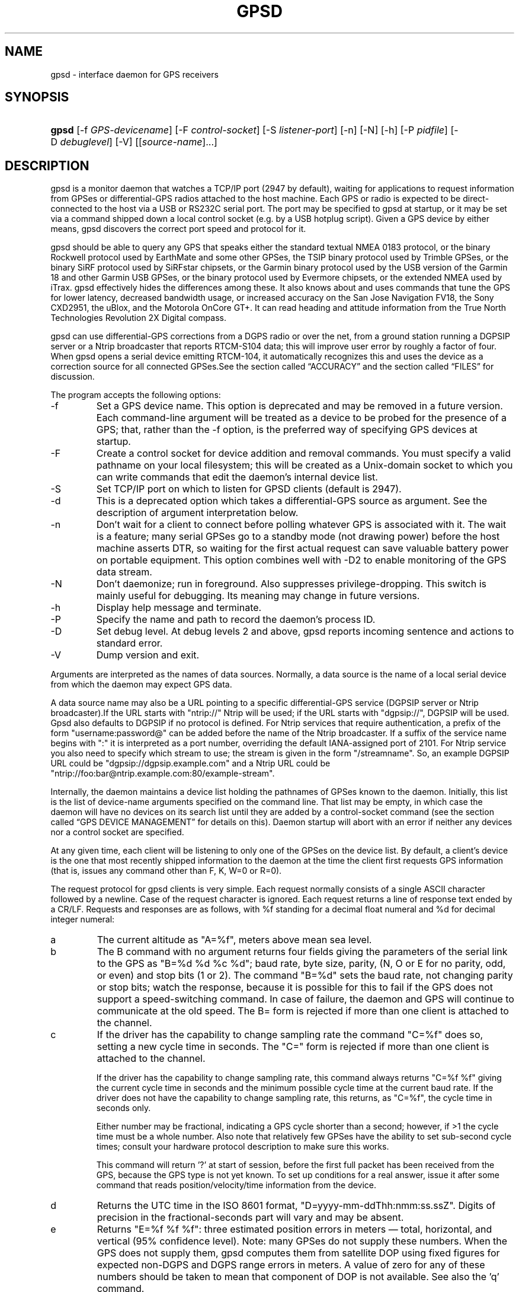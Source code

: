 .\" ** You probably do not want to edit this file directly **
.\" It was generated using the DocBook XSL Stylesheets (version 1.69.1).
.\" Instead of manually editing it, you probably should edit the DocBook XML
.\" source for it and then use the DocBook XSL Stylesheets to regenerate it.
.TH "GPSD" "8" "10/29/2006" "9 Aug 2004" "9 Aug 2004"
.\" disable hyphenation
.nh
.\" disable justification (adjust text to left margin only)
.ad l
.SH "NAME"
gpsd \- interface daemon for GPS receivers
.SH "SYNOPSIS"
.HP 5
\fBgpsd\fR [\-f\ \fIGPS\-devicename\fR] [\-F\ \fIcontrol\-socket\fR] [\-S\ \fIlistener\-port\fR] [\-n] [\-N] [\-h] [\-P\ \fIpidfile\fR] [\-D\ \fIdebuglevel\fR] [\-V] [[\fIsource\-name\fR]...]
.SH "DESCRIPTION"
.PP
gpsd
is a monitor daemon that watches a TCP/IP port (2947 by default), waiting for applications to request information from GPSes or differential\-GPS radios attached to the host machine. Each GPS or radio is expected to be direct\-connected to the host via a USB or RS232C serial port. The port may be specified to
gpsd
at startup, or it may be set via a command shipped down a local control socket (e.g. by a USB hotplug script). Given a GPS device by either means,
gpsd
discovers the correct port speed and protocol for it.
.PP
gpsd
should be able to query any GPS that speaks either the standard textual NMEA 0183 protocol, or the binary Rockwell protocol used by EarthMate and some other GPSes, the TSIP binary protocol used by Trimble GPSes, or the binary SiRF protocol used by SiRFstar chipsets, or the Garmin binary protocol used by the USB version of the Garmin 18 and other Garmin USB GPSes, or the binary protocol used by Evermore chipsets, or the extended NMEA used by iTrax.
gpsd
effectively hides the differences among these. It also knows about and uses commands that tune the GPS for lower latency, decreased bandwidth usage, or increased accuracy on the San Jose Navigation FV18, the Sony CXD2951, the uBlox, and the Motorola OnCore GT+. It can read heading and attitude information from the True North Technologies Revolution 2X Digital compass.
.PP
gpsd
can use differential\-GPS corrections from a DGPS radio or over the net, from a ground station running a DGPSIP server or a Ntrip broadcaster that reports RTCM\-S104 data; this will improve user error by roughly a factor of four. When
gpsd
opens a serial device emitting RTCM\-104, it automatically recognizes this and uses the device as a correction source for all connected GPSes.See
the section called \(lqACCURACY\(rq
and
the section called \(lqFILES\(rq
for discussion.
.PP
The program accepts the following options:
.TP
\-f
Set a GPS device name. This option is deprecated and may be removed in a future version. Each command\-line argument will be treated as a device to be probed for the presence of a GPS; that, rather than the \-f option, is the preferred way of specifying GPS devices at startup.
.TP
\-F
Create a control socket for device addition and removal commands. You must specify a valid pathname on your local filesystem; this will be created as a Unix\-domain socket to which you can write commands that edit the daemon's internal device list.
.TP
\-S
Set TCP/IP port on which to listen for GPSD clients (default is 2947).
.TP
\-d
This is a deprecated option which takes a differential\-GPS source as argument. See the description of argument interpretation below.
.TP
\-n
Don't wait for a client to connect before polling whatever GPS is associated with it. The wait is a feature; many serial GPSes go to a standby mode (not drawing power) before the host machine asserts DTR, so waiting for the first actual request can save valuable battery power on portable equipment. This option combines well with \-D2 to enable monitoring of the GPS data stream.
.TP
\-N
Don't daemonize; run in foreground. Also suppresses privilege\-dropping. This switch is mainly useful for debugging. Its meaning may change in future versions.
.TP
\-h
Display help message and terminate.
.TP
\-P
Specify the name and path to record the daemon's process ID.
.TP
\-D
Set debug level. At debug levels 2 and above,
gpsd
reports incoming sentence and actions to standard error.
.TP
\-V
Dump version and exit.
.PP
Arguments are interpreted as the names of data sources. Normally, a data source is the name of a local serial device from which the daemon may expect GPS data.
.PP
A data source name may also be a URL pointing to a specific differential\-GPS service (DGPSIP server or Ntrip broadcaster).If the URL starts with "ntrip://" Ntrip will be used; if the URL starts with "dgpsip://", DGPSIP will be used.
Gpsd
also defaults to DGPSIP if no protocol is defined. For Ntrip services that require authentication, a prefix of the form "username:password@" can be added before the name of the Ntrip broadcaster. If a suffix of the service name begins with ":" it is interpreted as a port number, overriding the default IANA\-assigned port of 2101. For Ntrip service you also need to specify which stream to use; the stream is given in the form "/streamname". So, an example DGPSIP URL could be "dgpsip://dgpsip.example.com" and a Ntrip URL could be "ntrip://foo:bar@ntrip.example.com:80/example\-stream".
.PP
Internally, the daemon maintains a device list holding the pathnames of GPSes known to the daemon. Initially, this list is the list of device\-name arguments specified on the command line. That list may be empty, in which case the daemon will have no devices on its search list until they are added by a control\-socket command (see
the section called \(lqGPS DEVICE MANAGEMENT\(rq
for details on this). Daemon startup will abort with an error if neither any devices nor a control socket are specified.
.PP
At any given time, each client will be listening to only one of the GPSes on the device list. By default, a client's device is the one that most recently shipped information to the daemon at the time the client first requests GPS information (that is, issues any command other than F, K, W=0 or R=0).
.PP
The request protocol for
gpsd
clients is very simple. Each request normally consists of a single ASCII character followed by a newline. Case of the request character is ignored. Each request returns a line of response text ended by a CR/LF. Requests and responses are as follows, with %f standing for a decimal float numeral and %d for decimal integer numeral:
.TP
a
The current altitude as "A=%f", meters above mean sea level.
.TP
b
The B command with no argument returns four fields giving the parameters of the serial link to the GPS as "B=%d %d %c %d"; baud rate, byte size, parity, (N, O or E for no parity, odd, or even) and stop bits (1 or 2). The command "B=%d" sets the baud rate, not changing parity or stop bits; watch the response, because it is possible for this to fail if the GPS does not support a speed\-switching command. In case of failure, the daemon and GPS will continue to communicate at the old speed. The B= form is rejected if more than one client is attached to the channel.
.TP
c
If the driver has the capability to change sampling rate the command "C=%f" does so, setting a new cycle time in seconds. The "C=" form is rejected if more than one client is attached to the channel.
.sp
If the driver has the capability to change sampling rate, this command always returns "C=%f %f" giving the current cycle time in seconds and the minimum possible cycle time at the current baud rate. If the driver does not have the capability to change sampling rate, this returns, as "C=%f", the cycle time in seconds only.
.sp
Either number may be fractional, indicating a GPS cycle shorter than a second; however, if >1 the cycle time must be a whole number. Also note that relatively few GPSes have the ability to set sub\-second cycle times; consult your hardware protocol description to make sure this works.
.sp
This command will return '?' at start of session, before the first full packet has been received from the GPS, because the GPS type is not yet known. To set up conditions for a real answer, issue it after some command that reads position/velocity/time information from the device.
.TP
d
Returns the UTC time in the ISO 8601 format, "D=yyyy\-mm\-ddThh:nmm:ss.ssZ". Digits of precision in the fractional\-seconds part will vary and may be absent.
.TP
e
Returns "E=%f %f %f": three estimated position errors in meters \(em total, horizontal, and vertical (95% confidence level). Note: many GPSes do not supply these numbers. When the GPS does not supply them,
gpsd
computes them from satellite DOP using fixed figures for expected non\-DGPS and DGPS range errors in meters. A value of zero for any of these numbers should be taken to mean that component of DOP is not available. See also the 'q' command.
.TP
f
Gets or sets the active GPS device name. The bare command 'f' requests a response containing 'F=' followed by the name of the active GPS device. The other form of the command is 'f=', in which case all following printable characters up to but not including the next CR/LF are interpreted as the name of a trial GPS device. If the trial device is in
gpsd's device list, it is opened and read to see if a GPS can be found there. If it can, the trial device becomes the active device for this client.
.sp
The 'f=' command may fail if the specified device name is not on the daemon's device list. This device list is initialized with the paths given on the command line, if any were specified. For security reasons, ordinary clients cannot change this device list; instead, this must be done via the daemon's local control socket declared with the \-F option.
.sp
Once an 'f=' command succeeds, the client is tied to the specified device until the client disconnects.
.sp
Whether the command is 'f' or 'f=' or not, and whether it succeeds or not, the response always lists the name of the client's device.
.sp
(At protocol level 1, the F command failed if more than one client was attached, and multiple devices were not supported.)
.TP
g
With =, accepts a single argument which may have either of the values 'gps' or 'rtcm104', with case ignored. This specifies the type of information the client wants and forces a device assignment. Without =, forces a device assignment but doesn't force the type. This command is optional; if it is not given, the client will be bound to whatever available device the daemon finds first.
.sp
This command returns either '?' if no device of the specified type(s) could be assigned, otherwise a string ('GPS' or 'RTCM104') identifying the kind of information the attached device returns.
.TP
i
Returns a text string identifying the GPS. The string may contain spaces and is terminated by CR\-LF. This command will return '?' at start of session, before the first full packet has been received from the GPS, because its type is not yet known.
.TP
j
Get or set buffering policy; this only matters for NMEA devices which report fix data in several separate sentences during the poll cycle (and in particular it
\fIdoesn't\fR
matter for SiRF chips). The default (j=0) is to clear all fix data at the start of each poll cycle, so until the sentence that reports a given piece of data arrives queries will report ?. Setting j=1 will disable this, retaining data from the previous cycle. This is a per\-user\-channel bit, not a per\-device one. The j=0 setting is hyper\-correct and never displays stale data, but may produce a jittery display; the j=1 setting allows stale data but smooths the display.
.sp
(At protocol level below 3, there was no J command. Note, this command is experimental and its semantics are subject to change.)
.TP
k
Returns a line consisting of "K=" followed by an integer count of of all GPS devices known to
gpsd, followed by a space, followed by a space\-separated list of the device names. This command lists devices the daemon has been pointed at by the command\-line argument(s) or an add command via its control socket, and has successfully recognized as GPSes. Because GPSes might be unplugged at any time, the presence of a name in this list does not guarantee that the device is available.
.sp
(At protocol level 1, there was no K command.)
.TP
l
Returns three fields: a protocol revision number, the gpsd version, and a list of accepted request letters.
.TP
m
The NMEA mode as "M=%d". 0=no mode value yet seen, 1=no fix, 2=2D (no altitude), 3=3D (with altitude).
.TP
n
Get or set the GPS driver mode. Without argument, reports the mode as "N=%d"; N=0 means NMEA mode and N=1 means alternate mode (binary if it has one, for SiRF and Evermore chipsets in particular). With argument, set the mode if possible; the new mode will be reported in the response. The "N=" form is rejected if more than one client is attached to the channel.
.TP
o
Attempts to return a complete time/position/velocity report as a unit. Any field for which data is not available being reported as ?. If there is no fix, the response is simply "O=?", otherwise a tag and timestamp are always reported. Fields are as follows, in order:
.RS
.TP
tag
A tag identifying the last sentence received. For NMEA devices this is just the NMEA sentence name; the talker\-ID portion may be useful for distinguishing among results produced by different NMEA talkers in the same wire.
.TP
timestamp
Seconds since the Unix epoch, UTC. May have a fractional part of up to .01sec precision.
.TP
time error
Estimated timestamp error (%f, seconds, 95% confidence).
.TP
latitude
Latitude as in the P report (%f, degrees).
.TP
longitude
Longitude as in the P report (%f, degrees).
.TP
altitude
Altitude as in the A report (%f, meters). If the mode field is not 3 this is an estimate and should be treated as unreliable.
.TP
horizontal error estimate
Horizontal error estimate as in the E report (%f, meters).
.TP
vertical error estimate
Vertical error estimate as in the E report (%f, meters).
.TP
course over ground
Track as in the T report (%f, degrees).
.TP
speed over ground
Speed (%f, meters/sec). Note: older versions of the O command reported this field in knots.
.TP
climb/sink
Vertical velocity as in the U report (%f, meters/sec).
.TP
estimated error in course over ground
Error estimate for course (%f, degrees, 95% confidence).
.TP
estimated error in speed over ground
Error estimate for speed (%f, meters/sec, 95% confidence). Note: older experimental versions of the O command reported this field in knots.
.TP
estimated error in climb/sink
Estimated error for climb/sink (%f, meters/sec, 95% confidence).
.TP
mode
The NMEA mode (%d, ?=no mode value yet seen, 1=no fix, 2=2D, 3=3D). (This field was not reported at protocol levels 2 and lower.)
.RE
.TP
p
Returns the current position in the form "P=%f %f"; numbers are in degrees, latitude first.
.TP
q
Returns "Q=%d %f %f %f %f %f": a count of satellites used in the last fix, and five dimensionless dilution\-of\-precision (DOP) numbers \(em spherical, horizontal, vertical, time, and total geometric. These are computed from the satellite geometry; they are factors by which to multiply the estimated UERE (user error in meters at specified confidence level due to ionospheric delay, multipath reception, etc.) to get actual circular error ranges in meters (or seconds) at the same confidence level. See also the 'e' command. Note: Some GPSes may fail to report these, or report only one of them (often HDOP); a value of 0.0 should be taken as an indication that the data is not available.
.sp
Note: Older versions of
gpsd
reported only the first three DOP numbers, omitting time DOP and total DOP.
.TP
r
Sets or toggles 'raw' mode. Return "R=0" or "R=1" or "R=2". In raw mode you read the NMEA data stream from each GPS. (Non\-NMEA GPSes get their communication format translated to NMEA on the fly.) If the device is a source of RTCM\-104 corrections, the corrections are dumped in the textual format described in
\fBrtcm104\fR(5).
.sp
The command 'r' immediately followed by the digit '1' or the plus sign '+' sets raw mode. The command 'r' immediately followed by the digit '2' sets super\-raw mode; for non\-NMEA (binary) GPSes or RTCM\-104 sources this dumps the raw binary packet. The command 'r' followed by the digit '0' or the minus sign '\-' clears raw mode. The command 'r' with neither suffix toggles raw mode.
.sp
Note: older versions of
gpsd
did not support super\-raw mode.
.TP
s
The NMEA status as "S=%d". 0=no fix, 1=fix, 2=DGPS\-corrected fix.
.TP
t
Track made good; course "T=%f" in degrees from true north.
.TP
u
Current rate of climb as "U=%f" in meters per second. Some GPSes (not SiRF\-based) do not report this, in that case
gpsd
computes it using the altitude from the last fix (if available).
.TP
v
The current speed over ground as "V=%f" in knots.
.TP
w
Sets or toggles 'watcher' mode (see the description below). Return "W=0" or "W=1".The command 'w' immediately followed by the digit '1' or the plus sign '+' sets watcher mode. The command 'w' followed by the digit '0' or the minus sign '\-' clears watcher mode. The command 'w' with neither suffix toggles watcher mode.
.TP
x
Returns "X=0" if the GPS is offline, "X=%f" if online; in the latter case, %f is a timestamp from when the last sentence was received.
.sp
(At protocol level 1, the nonzero response was always 1.)
.TP
y
Returns Y=, followed by a sentence tag, followed by a timestamp (seconds since the Unix epoch, UTC) and a count not more than 12, followed by that many quintuples of satellite PRNs, elevation/azimuth pairs (elevation an integer formatted as %d in range 0\-90, azimuth an integer formatted as %d in range 0\-359), signal strengths in decibels, and 1 or 0 according as the satellite was or was not used in the last fix. Each number is followed by one space.
.sp
(At protocol level 1, this response had no tag or timestamp.)
.TP
z
The Z command returns daemon profiling information of interest to
gpsd
developers. The format of this string is subject to change without notice.
.TP
$
The $ command returns daemon profiling information of interest to
gpsd
developers. The format of this string is subject to change without notice.
.PP
Note that a response consisting of just ? following the = means that there is no valid data available. This may mean either that the device being queried is offline, or (for position/velocity/time queries) that it is online but has no fix.
.PP
Requests can be concatenated and sent as a string;
gpsd
will then respond with a comma\-separated list of replies.
.PP
Every
gpsd
reply will start with the string "GPSD" followed by the replies. Examples:
.sp
.nf
      query:       "p\\n"
      reply:       "GPSD,P=36.000000 123.000000\\r\\n"

      query:       "d\\n"
      reply:       "GPSD,D=2002\-11\-16T02:45:05.12Z\\r\\n"

      query:       "va\\n"
      reply:       "GPSD,V=0.000000,A=37.900000\\r\\n"
.fi
.PP
When clients are active but the GPS is not responding,
gpsd
will spin trying to open the GPS device once per second. Thus, it can be left running in background and survive having a GPS repeatedly unplugged and plugged back in. When it is properly installed along with hotplug notifier scripts feeding it device\-add commands,
gpsd
should require no configuration or user action to find devices.
.PP
The recommended mode for clients is watcher mode. In watcher mode
gpsd
ships a line of data to the client each time the GPS gets either a fix update or a satellite picture, but rather than being raw NMEA the line is a gpsd 'o' or 'y' response. Additionally, watching clients get notifications in the form X=0 or X=%f when the online/offline status of the GPS changes.
.PP
Clients should be prepared for the possibility that additional fields (such as heading or roll/pitch/yaw) may be added to the O command, and not treat the occurrence of extra fields as an error. The protocol number will be incremented if and when such fields are added.
.PP
Sending SIGHUP to a running
gpsd
forces it to close all GPSes and all client connections. It will then attempt to reconnect to any GPSes on its device list and resume listening for client connections. This may be useful if your GPS enters a wedged or confused state but can be soft\-reset by pulling down DTR.
.SH "GPS DEVICE MANAGEMENT"
.PP
gpsd
maintains an internal list of GPS devices. If you specify devices on the command line, the list is initialized with those pathnames; otherwise the list starts empty. Commands to add and remove GPS device paths from the daemon's device list must be written to a local Unix\-domain socket which will be accessible only to programs running as root. This control socket will be located wherever the \-F option specifies it.
.PP
To point
gpsd
at a device that may be a GPS, write to the control socket a plus sign ('+') followed by the device name followed by LF or CR\-LF. Thus, to point the daemon at
\fI/dev/foo\fR. send "+/dev/foo\\n". To tell the daemon that a device has been disconnected and is no longer available, send a minus sign ('\-') followed by the device name followed by LF or CR\-LF. Thus, to remove
\fI/dev/foo\fR
from the search list. send "\-/dev/foo\\n".
.PP
To send a control string to a specified device, write to the control socket a '!', followed by the device name, followed by '=', followed by the control string.
.PP
Your client may await a response, which will be a line beginning with either "OK" or "ERROR". An ERROR reponse to an add command means the device did not emit data recognizable as GPS packets; an ERROR response to a remove command means the specified device was not in
gpsd's device list. An ERROR response to a ! command means the daemon did not recognize the devicename specified.
.PP
The control socket is intended for use by hotplug scripts and other device\-discovery services. This control channel is separate from the public
gpsd
service port, and only locally accessible, in order to prevent remote denial\-of\-service and spoofing attacks.
.SH "ACCURACY"
.PP
The base user error (UERE) of GPSes is 8 meters or less at 66% confidence, 15 meters or less at 95% confidence. Actual horizontal error will be UERE times a dilution factor dependent on current satellite position. Altitude determination is more sensitive to variability to atmospheric signal lag than latitude/longitude, and is also subject to errors in the estimation of local mean sea level; base error is 12 meters at 66% confidence, 23 meters at 95% confidence. Again, this will be multiplied by a vertical dilution of precision (VDOP) dependent on satellite geometry, and VDOP is typically larger than HDOP. Users should
\fInot\fR
rely on GPS altitude for life\-critical tasks such as landing an airplane.
.PP
These errors are intrinsic to the design and physics of the GPS system.
gpsd
does its internal computations at sufficient accuracy that it will add no measurable position error of its own.
.PP
DGPS correction will reduce UERE from roughly 8 meters to roughly 2 meters, provided you are within about 100mi (160km) of a DGPS ground station.
.PP
On a 4800bps connection, the time latency of fixes provided by
gpsd
will be one second or less 95% of the time. Most of this lag is due to the fact that GPSes normally emit fixes once per second, thus expected latency is 0.5sec. On the personal\-computer hardware available in 2005, computation lag induced by
gpsd
will be negligible, on the order of a millisecond. Nevertheless, latency can introduce significant errors for vehicles in motion; at 50km/h (31mi/h) of speed over ground, 1 second of lag corresponds to 13.8 meters change in position between updates.
.SH "USE WITH NTP"
.PP
gpsd can provide reference clock information to
ntpd, to keep the system clock synchronized to the time provided by the GPS receiver. This facility is only available when the daemon is started from root. If you're going to use
gpsd
you probably want to run it
\fB\-n\fR
mode so the clock will be updated even when no clients are active.
.PP
Note that deriving time from messages received from the GPS is not as accurate as you might expect. Messages are often delayed in the receiver and on the link by several hundred milliseconds, and this delay is not constant. On Linux,
gpsd
includes support for interpreting the PPS pulses emitted at the start of every clock second on the carrier\-detect lines of some serial GPSes; this pulse can be used to update NTP at much higher accuracy than message time provides. You can determine whether your GPS emits this pulse by running at \-D 5 and watching for carrier\-detect state change messages in the logfile.
.PP
When
gpsd
receives a sentence with a timestamp, it packages the received timestamp with current local time and sends it to a shared\-memory segment with an ID known to
ntpd, the network time synchronization daemon. If
ntpd
has been properly configured to receive this message, it will be used to correct the system clock.
.PP
Here is a sample
\fIntp.conf\fR
configuration stanza telling
ntpd
how to read the GPS notfications:
.sp
.nf
server 127.127.28.0 minpoll 4 maxpoll 4
fudge 127.127.28.0 time1 0.420 refid GPS

server 127.127.28.1 minpoll 4 maxpoll 4 prefer
fudge 127.127.28.1 refid GPS1
.fi
.PP
The magic pseudo\-IP address 127.127.28.0 identifies unit 0 of the
ntpd
shared\-memory driver; 127.127.28.1 identifies unit 1. Unit 0 is used for message\-decoded time and unit 1 for the (more accurate, when available) time derived from the PPS synchronization pulse. Splitting these notifications allows
ntpd
to use its normal heuristics to weight them.
.PP
With this configuration,
ntpd
will read the timestamp posted by
gpsd
every 16 seconds and send it to unit 0. The number after the parameter time1 is an offset in seconds. You can use it to adjust out some of the fixed delays in the system. 0.035 is a good starting value for the Garmin GPS\-18/USB, 0.420 for the Garmin GPS\-18/LVC.
.PP
After restarting ntpd, a line similar to the one below should appear in the output of the command "ntpq \-p" (after allowing a couple of minutes):
.sp
.nf
 
remote           refid      st t when poll reach  delay    offset  jitter
=========================================================================
+SHM(0)          .GPS.      0 l   13   16  377    0.000    0.885   0.882
.fi
.PP
If you are running PPS then it will look like this:
.sp
.nf
 
remote           refid      st t when poll reach  delay    offset  jitter
=========================================================================
\-SHM(0)          .GPS.      0 l   13   16  377    0.000    0.885   0.882
*SHM(1)          .GPS1.     0 l   11   16  377    0.000   \-0.059   0.006
.fi
.PP
When the value under "reach" remains zero, check that gpsd is running; and some application is connected to it or the '\-n' option was used. Make sure the receiver is locked on to at least one satellite, and the receiver is in SiRF binary, Garmin binary or NMEA/PPS mode. Plain NMEA will also drive ntpd, but the accuracy as bad as one second. When the SHM(0) line does not appear at all, check the system logs for error messages from ntpd.
.PP
When no other reference clocks appear in the NTP configuration, the system clock will lock onto the GPS clock. When you have previously used
ntpd, and other reference clocks appear in your configuration, there may be a fixed offset between the GPS clock and other clocks. The
gpsd
developers would like to receive information about the offsets observed by users for each type of receiver. Please send us the output of the "ntpq \-p" command and the make and type of receiver.
.SH "USE WITH D\-BUS"
.PP
On operating systems that support D\-BUS,
gpsd
can be built to broadcast GPS fixes to D\-BUS\-aware applications. As D\-BUS is still at a pre\-1.0 stage, we will not attempt to document this interface here. Read the
gpsd
source code to learn more.
.SH "SECURITY AND PERMISSIONS ISSUES"
.PP
gpsd
must start up as root in order to open the NTPD shared\-memory segment, open its logfile, and create its local control socket. Before doing any processing of GPS data, it tries to drop root privileges by setting its UID to "nobody" and its group ID to the group of the initial GPS passed on the command line \(em or, if that device doesn't exist, to the group of
\fI/dev/ttyS0\fR.
.PP
Privilege\-dropping is a hedge against the possibility that carefully crafted data, either presented from a client socket or from a subverted serial device posing as a GPS, could be used to induce misbehavior in the internals of
gpsd. It ensures that any such compromises cannot be used for privilege elevation to root.
.PP
The assumption behind
gpsd's particular behavior is that all the tty devices to which a GPS might be connected are owned by the same non\-root group and allow group read/write, though the group may vary because of distribution\-specific or local administrative practice. If this assumption is false,
gpsd
may not be able to open GPS devices in order to read them (such failures will be logged).
.PP
In order to fend off inadvertent denial\-of\-service attacks by port scanners (not to mention deliberate ones),
gpsd
will time out inactive client connections. Before the client has issued a command that requests a channel assignment, a short timeout (60 seconds) applies. There is no timeout for clients in watcher or raw modes; rather,
gpsd
drops these clients if they fail to read data long enough for the outbound socket write buffer to fill. Clients with an assigned device in polling mode are subject to a longer timeout (15 minutes).
.SH "LIMITATIONS"
.PP
If multiple NMEA talkers are feeding RMC, GLL, and GGA sentences to the same serial device (possible with an RS422 adapter hooked up to some marine\-navigation systems), an 'O' response may mix an altitude from one device's GGA with latitude/longitude from another's RMC/GLL after the second sentence has arrived.
.PP
gpsd
may change control settings on your GPS (such as the emission frequency of various sentences or packets) and not restore the original settings on exit. This is a result of inadequacies in NMEA and the vendor binary GPS protocols, which often do not give clients any way to query the values of control settings in order to be able to restore them later.
.PP
If your GPS uses a SiRF chipset at firmware level 231, and it is after 1 Jan 2006, reported UTC time may be off by the difference between 13 seconds and whatever leap\-second correction is currently applicable, from startup until complete subframe information is received (normally about six seconds). Firmware levels 232 and up don't have this problem. You may run
gpsd
at debug level 4 to see the chipset type and firmware revision level.
.PP
When using SiRF chips, the VDOP/TDOP/GDOP figures and associated error estimates are computed by
gpsd
rather than reported by the chip. The computation does not exactly match what SiRF chips do internally, which includes some satellite weighting using parameters
gpsd
cannot see.
.PP
Autobauding on the Trimble GPSes can take as long as 5 seconds if the device speed is not matched to the GPS speed.
.PP
If you are using an NMEA\-only GPS (that is, not using SiRF or Garmin or Zodiac binary mode) and the GPS does not emit GPZDA at the start of its update cycle (which most consumer\-grade NMEA GPSes do not) and it is after 2099, then the century part of the dates
gpsd
delivers will be wrong.
.SH "FILES"
.TP
\fI/dev/ttyS0\fR
Prototype TTY device. After startup,
gpsd
sets its group ID to the owner of this device if no GPS device was specified on the command line does not exist.
.SH "APPLICABLE STANDARDS"
.PP
The official NMEA protocol standard is available on paper from the
[1]\&\fINational Marine Electronics Association\fR, but is proprietary and expensive; the maintainers of
gpsd
have made a point of not looking at it. The
[2]\&\fIGPSD website\fR
links to several documents that collect publicly disclosed information about the protocol.
.PP
gpsd
parses the following NMEA sentences: RMC, GGA, GLL, GSA, GSV, VTG, ZDA. It recognizes these with either the normal GP talker\-ID prefix, or with the II prefix emitted by Seahawk Autohelm marine navigation systems, or with the IN prefix emitted by some Garmin units. It recognizes one vendor extension, the PGRME emitted by some Garmin GPS models.
.PP
Note that
gpsd
returns pure decimal degrees, not the hybrid degree/minute format described in the NMEA standard.
.SH "SEE ALSO"
.PP
\fBgps\fR(1),
\fBlibgps\fR(3),
\fBlibgpsd\fR(3),
\fBgpsprof\fR(1),
\fBgpsfake\fR(1),
\fBrtcm\-104\fR(5).
.SH "AUTHORS"
.PP
Remco Treffcorn, Derrick Brashear, Russ Nelson, Eric S. Raymond, Chris Kuethe. This manual page by Eric S. Raymond
<esr@thyrsus.com>. There is a project site at
[2]\&\fIhere\fR.
.SH "REFERENCES"
.TP 3
1.\ National Marine Electronics Association
\%http://www.nmea.org/pub/0183/
.TP 3
2.\ GPSD website
\%http://gpsd.berlios.de/
